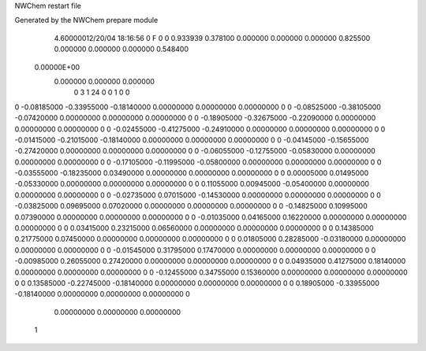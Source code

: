 NWChem restart file                                                             
                                                                                
Generated by the NWChem prepare module                                          
    4.60000012/20/04   18:16:56     0    F
    0    0    0.933939
    0.378100    0.000000    0.000000
    0.000000    0.825500    0.000000
    0.000000    0.000000    0.548400
 0.00000E+00
    0.000000    0.000000    0.000000
         0         3         1        24         0         0         1    0    0
0   -0.08185000  -0.33955000  -0.18140000   0.00000000   0.00000000   0.00000000    0
0   -0.08525000  -0.38105000  -0.07420000   0.00000000   0.00000000   0.00000000    0
0   -0.18905000  -0.32675000  -0.22090000   0.00000000   0.00000000   0.00000000    0
0   -0.02455000  -0.41275000  -0.24910000   0.00000000   0.00000000   0.00000000    0
0   -0.01415000  -0.21015000  -0.18140000   0.00000000   0.00000000   0.00000000    0
0   -0.04145000  -0.15655000  -0.27420000   0.00000000   0.00000000   0.00000000    0
0   -0.06055000  -0.12755000  -0.05830000   0.00000000   0.00000000   0.00000000    0
0   -0.17105000  -0.11995000  -0.05800000   0.00000000   0.00000000   0.00000000    0
0   -0.03555000  -0.18235000   0.03490000   0.00000000   0.00000000   0.00000000    0
0    0.00005000   0.01495000  -0.05330000   0.00000000   0.00000000   0.00000000    0
0    0.11055000   0.00945000  -0.05400000   0.00000000   0.00000000   0.00000000    0
0   -0.02735000   0.07015000  -0.14530000   0.00000000   0.00000000   0.00000000    0
0   -0.03825000   0.09695000   0.07020000   0.00000000   0.00000000   0.00000000    0
0   -0.14825000   0.10995000   0.07390000   0.00000000   0.00000000   0.00000000    0
0   -0.01035000   0.04165000   0.16220000   0.00000000   0.00000000   0.00000000    0
0    0.03415000   0.23215000   0.06560000   0.00000000   0.00000000   0.00000000    0
0    0.14385000   0.21775000   0.07450000   0.00000000   0.00000000   0.00000000    0
0    0.01805000   0.28285000  -0.03180000   0.00000000   0.00000000   0.00000000    0
0   -0.01545000   0.31795000   0.17470000   0.00000000   0.00000000   0.00000000    0
0   -0.00985000   0.26055000   0.27420000   0.00000000   0.00000000   0.00000000    0
0    0.04935000   0.41275000   0.18140000   0.00000000   0.00000000   0.00000000    0
0   -0.12455000   0.34755000   0.15360000   0.00000000   0.00000000   0.00000000    0
0    0.13585000  -0.22745000  -0.18140000   0.00000000   0.00000000   0.00000000    0
0    0.18905000  -0.33955000  -0.18140000   0.00000000   0.00000000   0.00000000    0
     0.00000000   0.00000000   0.00000000
  1
